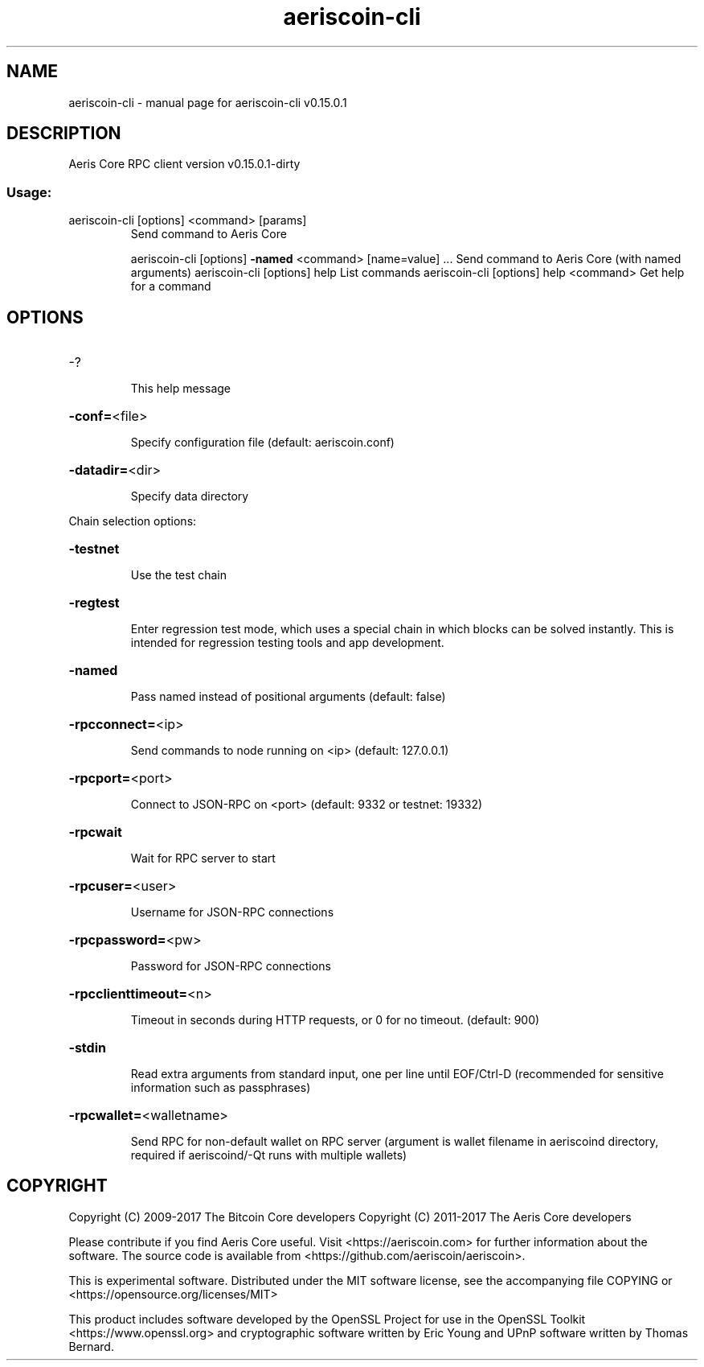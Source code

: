 .\" DO NOT MODIFY THIS FILE!  It was generated by help2man 1.47.3.
.TH aeriscoin-cli "1" "September 2017" "aeriscoin-cli v0.15.0.1" "User Commands"
.SH NAME
aeriscoin-cli \- manual page for aeriscoin-cli v0.15.0.1
.SH DESCRIPTION
Aeris Core RPC client version v0.15.0.1\-dirty
.SS "Usage:"
.TP
aeriscoin\-cli [options] <command> [params]
Send command to Aeris Core
.IP
aeriscoin\-cli [options] \fB\-named\fR <command> [name=value] ... Send command to Aeris Core (with named arguments)
aeriscoin\-cli [options] help                List commands
aeriscoin\-cli [options] help <command>      Get help for a command
.SH OPTIONS
.HP
\-?
.IP
This help message
.HP
\fB\-conf=\fR<file>
.IP
Specify configuration file (default: aeriscoin.conf)
.HP
\fB\-datadir=\fR<dir>
.IP
Specify data directory
.PP
Chain selection options:
.HP
\fB\-testnet\fR
.IP
Use the test chain
.HP
\fB\-regtest\fR
.IP
Enter regression test mode, which uses a special chain in which blocks
can be solved instantly. This is intended for regression testing
tools and app development.
.HP
\fB\-named\fR
.IP
Pass named instead of positional arguments (default: false)
.HP
\fB\-rpcconnect=\fR<ip>
.IP
Send commands to node running on <ip> (default: 127.0.0.1)
.HP
\fB\-rpcport=\fR<port>
.IP
Connect to JSON\-RPC on <port> (default: 9332 or testnet: 19332)
.HP
\fB\-rpcwait\fR
.IP
Wait for RPC server to start
.HP
\fB\-rpcuser=\fR<user>
.IP
Username for JSON\-RPC connections
.HP
\fB\-rpcpassword=\fR<pw>
.IP
Password for JSON\-RPC connections
.HP
\fB\-rpcclienttimeout=\fR<n>
.IP
Timeout in seconds during HTTP requests, or 0 for no timeout. (default:
900)
.HP
\fB\-stdin\fR
.IP
Read extra arguments from standard input, one per line until EOF/Ctrl\-D
(recommended for sensitive information such as passphrases)
.HP
\fB\-rpcwallet=\fR<walletname>
.IP
Send RPC for non\-default wallet on RPC server (argument is wallet
filename in aeriscoind directory, required if aeriscoind/\-Qt runs
with multiple wallets)
.SH COPYRIGHT
Copyright (C) 2009-2017 The Bitcoin Core developers
Copyright (C) 2011-2017 The Aeris Core developers

Please contribute if you find Aeris Core useful. Visit
<https://aeriscoin.com> for further information about the software.
The source code is available from <https://github.com/aeriscoin/aeriscoin>.

This is experimental software.
Distributed under the MIT software license, see the accompanying file COPYING
or <https://opensource.org/licenses/MIT>

This product includes software developed by the OpenSSL Project for use in the
OpenSSL Toolkit <https://www.openssl.org> and cryptographic software written by
Eric Young and UPnP software written by Thomas Bernard.
